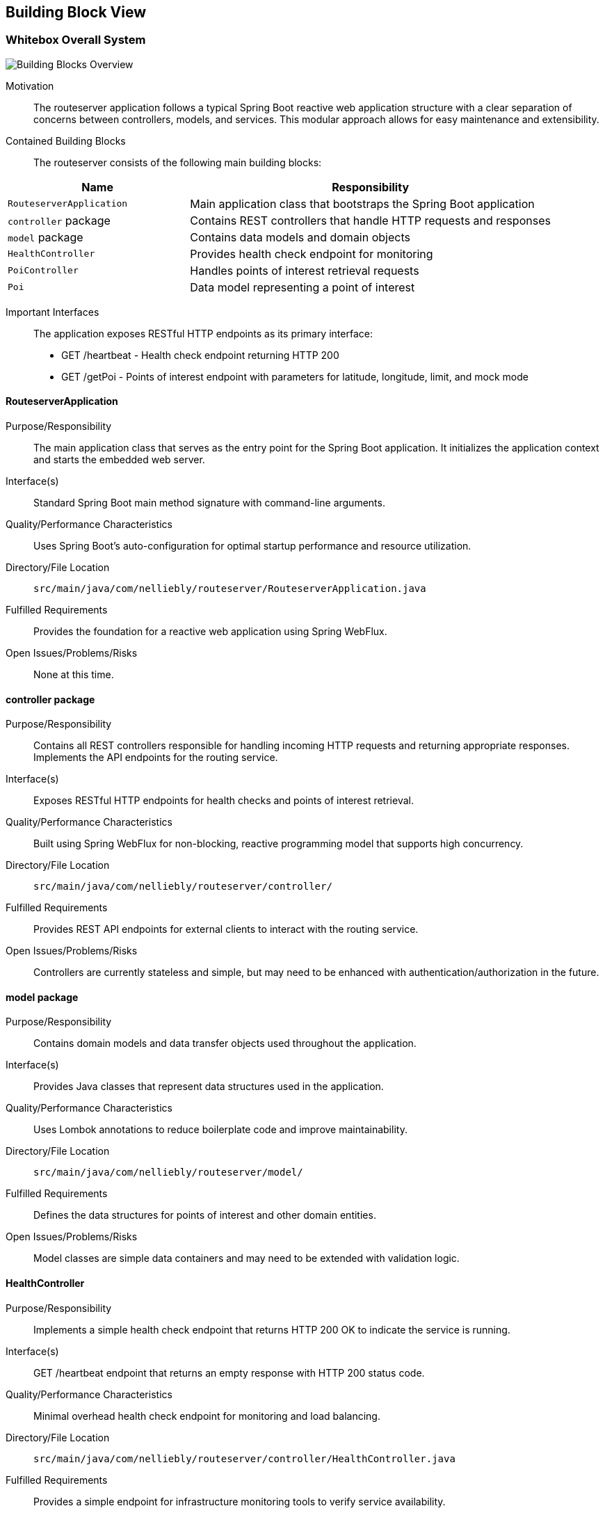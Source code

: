 ifndef::imagesdir[:imagesdir: ../images]

[[section-building-block-view]]


== Building Block View

ifdef::arc42help[]
[role="arc42help"]
****
.Content
The building block view shows the static decomposition of the system into building blocks (modules, components, subsystems, classes, interfaces, packages, libraries, frameworks, layers, partitions, tiers, functions, macros, operations, data structures, ...) as well as their dependencies (relationships, associations, ...)

This view is mandatory for every architecture documentation.
In analogy to a house this is the _floor plan_.

.Motivation
Maintain an overview of your source code by making its structure understandable through
abstraction.

This allows you to communicate with your stakeholder on an abstract level without disclosing implementation details.

.Form
The building block view is a hierarchical collection of black boxes and white boxes
(see figure below) and their descriptions.

image::05_building_blocks-EN.png["Hierarchy of building blocks"]

*Level 1* is the white box description of the overall system together with black
box descriptions of all contained building blocks.

*Level 2* zooms into some building blocks of level 1.
Thus it contains the white box description of selected building blocks of level 1, together with black box descriptions of their internal building blocks.

*Level 3* zooms into selected building blocks of level 2, and so on.


.Further Information

See https://docs.arc42.org/section-5/[Building Block View] in the arc42 documentation.

****
endif::arc42help[]

=== Whitebox Overall System

ifdef::arc42help[]
[role="arc42help"]
****
Here you describe the decomposition of the overall system using the following white box template. It contains

 * an overview diagram
 * a motivation for the decomposition
 * black box descriptions of the contained building blocks. For these we offer you alternatives:

   ** use _one_ table for a short and pragmatic overview of all contained building blocks and their interfaces
   ** use a list of black box descriptions of the building blocks according to the black box template (see below).
   Depending on your choice of tool this list could be sub-chapters (in text files), sub-pages (in a Wiki) or nested elements (in a modeling tool).


 * (optional:) important interfaces, that are not explained in the black box templates of a building block, but are very important for understanding the white box.
Since there are so many ways to specify interfaces why do not provide a specific template for them.
 In the worst case you have to specify and describe syntax, semantics, protocols, error handling,
 restrictions, versions, qualities, necessary compatibilities and many things more.
In the best case you will get away with examples or simple signatures.

****
endif::arc42help[]

image::05_building_blocks-EN.png["Building Blocks Overview"]

Motivation::

The routeserver application follows a typical Spring Boot reactive web application structure with a clear separation of concerns between controllers, models, and services. This modular approach allows for easy maintenance and extensibility.

Contained Building Blocks::
The routeserver consists of the following main building blocks:

[cols="1,2" options="header"]
|===
| **Name** | **Responsibility**
| `RouteserverApplication` | Main application class that bootstraps the Spring Boot application
| `controller` package | Contains REST controllers that handle HTTP requests and responses
| `model` package | Contains data models and domain objects
| `HealthController` | Provides health check endpoint for monitoring
| `PoiController` | Handles points of interest retrieval requests
| `Poi` | Data model representing a point of interest
|===

Important Interfaces::
The application exposes RESTful HTTP endpoints as its primary interface:
- GET /heartbeat - Health check endpoint returning HTTP 200
- GET /getPoi - Points of interest endpoint with parameters for latitude, longitude, limit, and mock mode

ifdef::arc42help[]
[role="arc42help"]
****
Insert your explanations of black boxes from level 1:

If you use tabular form you will only describe your black boxes with name and
responsibility according to the following schema:

[cols="1,2" options="header"]
|===
| **Name** | **Responsibility**
| _<black box 1>_ | _<Text>_
| _<black box 2>_ | _<Text>_
|===



If you use a list of black box descriptions then you fill in a separate black box template for every important building block .
Its headline is the name of the black box.
****
endif::arc42help[]

==== RouteserverApplication

ifdef::arc42help[]
[role="arc42help"]
****
Here you describe <black box 1>
according the the following black box template:

* Purpose/Responsibility
* Interface(s), when they are not extracted as separate paragraphs. This interfaces may include qualities and performance characteristics.
* (Optional) Quality-/Performance characteristics of the black box, e.g.availability, run time behavior, ....
* (Optional) directory/file location
* (Optional) Fulfilled requirements (if you need traceability to requirements).
* (Optional) Open issues/problems/risks

****
endif::arc42help[]

Purpose/Responsibility::
The main application class that serves as the entry point for the Spring Boot application. It initializes the application context and starts the embedded web server.

Interface(s)::
Standard Spring Boot main method signature with command-line arguments.

Quality/Performance Characteristics::
Uses Spring Boot's auto-configuration for optimal startup performance and resource utilization.

Directory/File Location::
`src/main/java/com/nelliebly/routeserver/RouteserverApplication.java`

Fulfilled Requirements::
Provides the foundation for a reactive web application using Spring WebFlux.

Open Issues/Problems/Risks::
None at this time.

==== controller package

Purpose/Responsibility::
Contains all REST controllers responsible for handling incoming HTTP requests and returning appropriate responses. Implements the API endpoints for the routing service.

Interface(s)::
Exposes RESTful HTTP endpoints for health checks and points of interest retrieval.

Quality/Performance Characteristics::
Built using Spring WebFlux for non-blocking, reactive programming model that supports high concurrency.

Directory/File Location::
`src/main/java/com/nelliebly/routeserver/controller/`

Fulfilled Requirements::
Provides REST API endpoints for external clients to interact with the routing service.

Open Issues/Problems/Risks::
Controllers are currently stateless and simple, but may need to be enhanced with authentication/authorization in the future.

==== model package

Purpose/Responsibility::
Contains domain models and data transfer objects used throughout the application.

Interface(s)::
Provides Java classes that represent data structures used in the application.

Quality/Performance Characteristics::
Uses Lombok annotations to reduce boilerplate code and improve maintainability.

Directory/File Location::
`src/main/java/com/nelliebly/routeserver/model/`

Fulfilled Requirements::
Defines the data structures for points of interest and other domain entities.

Open Issues/Problems/Risks::
Model classes are simple data containers and may need to be extended with validation logic.

==== HealthController

Purpose/Responsibility::
Implements a simple health check endpoint that returns HTTP 200 OK to indicate the service is running.

Interface(s)::
GET /heartbeat endpoint that returns an empty response with HTTP 200 status code.

Quality/Performance Characteristics::
Minimal overhead health check endpoint for monitoring and load balancing.

Directory/File Location::
`src/main/java/com/nelliebly/routeserver/controller/HealthController.java`

Fulfilled Requirements::
Provides a simple endpoint for infrastructure monitoring tools to verify service availability.

Open Issues/Problems/Risks::
None at this time.

==== PoiController

Purpose/Responsibility::
Handles requests for points of interest based on GPS coordinates. Currently implements a static mock implementation.

Interface(s)::
GET /getPoi endpoint with parameters for latitude, longitude, limit, and mock mode.

Quality/Performance Characteristics::
Returns points of interest data in JSON format with support for limiting results.

Directory/File Location::
`src/main/java/com/nelliebly/routeserver/controller/PoiController.java`

Fulfilled Requirements::
Provides an endpoint for retrieving points of interest near specific GPS coordinates.

Open Issues/Problems/Risks::
The mock implementation currently returns static data regardless of the provided coordinates. A real implementation would need to query a database or external service.

==== Poi

Purpose/Responsibility::
Data model representing a point of interest with attributes such as name, GPS coordinates, and category.

Interface(s)::
Java class with getter/setter methods for all properties.

Quality/Performance Characteristics::
Uses Lombok @Data annotation to automatically generate standard methods.

Directory/File Location::
`src/main/java/com/nelliebly/routeserver/model/Poi.java`

Fulfilled Requirements::
Defines the structure for point of interest data used throughout the application.

Open Issues/Problems/Risks::
None at this time.


=== Level 2

ifdef::arc42help[]
[role="arc42help"]
****
Here you can specify the inner structure of (some) building blocks from level 1 as white boxes.

You have to decide which building blocks of your system are important enough to justify such a detailed description.
Please prefer relevance over completeness. Specify important, surprising, risky, complex or volatile building blocks.
Leave out normal, simple, boring or standardized parts of your system
****
endif::arc42help[]

==== White Box _PoiController_

ifdef::arc42help[]
[role="arc42help"]
****
...describes the internal structure of _building block 1_.
****
endif::arc42help[]

The PoiController is responsible for handling requests related to points of interest retrieval.

_Internal Structure_:
The controller consists of:
- Static POI data list for mock implementation
- getPoi() method that handles GET requests to /getPoi
- Logic to switch between mock and real implementation (currently only mock)

_Internal Dependencies_:
- Uses the Poi model class for data representation
- Depends on Spring Web annotations for request mapping
- Uses ResponseStatusException for error handling

_Detailed Interface_:
GET /getPoi
Parameters:
- lat (double): Latitude coordinate
- lon (double): Longitude coordinate
- limit (int, optional): Maximum number of results (default: 5)
- mock (boolean, optional): Use mock data (default: true)

Returns:
- HTTP 200 with JSON array of Poi objects when mock=true
- HTTP 400 when mock=false (not implemented)

==== White Box _controller package_

The controller package contains all REST controllers organized by functional area.

_Internal Structure_:
- HealthController.java: Health check endpoints
- PoiController.java: Points of interest endpoints

_Design Principles_:
- Each controller handles a specific functional area
- Controllers are stateless and follow REST conventions
- Error handling is consistent across controllers

_Dependencies_:
- Spring WebFlux annotations for request handling
- Model classes for data representation
- Spring's ResponseEntity for HTTP responses

=== Level 3

ifdef::arc42help[]
[role="arc42help"]
****
Here you can specify the inner structure of (some) building blocks from level 2 as white boxes.

When you need more detailed levels of your architecture please copy this
part of arc42 for additional levels.
****
endif::arc42help[]

==== White Box _getPoi method_

The getPoi method in PoiController handles the core logic for points of interest retrieval.

_Method Signature_:
public List<Poi> getPoi(@RequestParam double lat, @RequestParam double lon,
        @RequestParam(defaultValue = "5") int limit, @RequestParam(defaultValue = "true") boolean mock)

_Logic Flow_:
1. Receive HTTP GET request with parameters
2. Check mock parameter value
3. If mock=true:
   - Filter static POI list (currently returns all)
   - Apply limit to results
   - Return list of Poi objects
4. If mock=false:
   - Throw ResponseStatusException with HTTP 400

_Error Handling_:
- Returns HTTP 400 when mock=false (feature not implemented)
- Parameter validation handled by Spring automatically

_Data Processing_:
- Currently no actual filtering by proximity (would be implemented in real version)
- Limit parameter controls maximum results returned
- Static data set used for demonstration purposes
